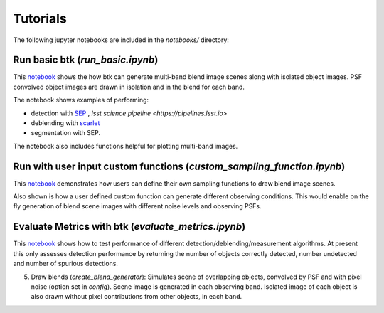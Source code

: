 Tutorials
=================

The following jupyter notebooks are included in the `notebooks/` directory:

Run basic btk (*run_basic.ipynb*)
-----------------------------------

This `notebook <https://github.com/LSSTDESC/BlendingToolKit/blob/%2315/notebooks/run_basic.ipynb>`_ shows the how btk can generate multi-band blend image scenes along with isolated object images. PSF convolved object images are drawn in isolation and in the blend for each band.

The notebook shows examples of performing:

* detection with `SEP <https://sep.readthedocs.io/en/v1.0.x/index.html>`_ , `lsst science pipeline <https://pipelines.lsst.io>`
* deblending with `scarlet <https://scarlet.readthedocs.io/en/latest/index.html>`_
* segmentation with SEP.

The notebook also includes functions helpful for plotting multi-band images.

Run with user input custom functions (*custom_sampling_function.ipynb*)
--------------------------------------------------------------------------

This `notebook <https://github.com/LSSTDESC/BlendingToolKit/blob/%2315/notebooks/custom_sampling_function.ipynb>`_ demonstrates how users can define their own sampling functions to draw blend image scenes.

Also shown is how a user defined custom function can generate different observing conditions. This would enable on the fly generation of blend scene images with different noise levels and observing PSFs.


Evaluate Metrics with btk (*evaluate_metrics.ipynb*)
----------------------------------------------------
This `notebook <https://github.com/LSSTDESC/BlendingToolKit/blob/%2315/notebooks/evaluate_metrics.ipynb>`_ shows how to test performance of different detection/deblending/measurement algorithms. At present this only assesses detection performance by returning the number of objects correctly detected, number undetected and number of spurious detections.

5. Draw blends (*create_blend_generator*): Simulates scene of overlapping objects, convolved by PSF and with pixel noise (option set in *config*). Scene image is generated in each observing band. Isolated image of each object is also drawn without pixel contributions from other objects, in each band.


